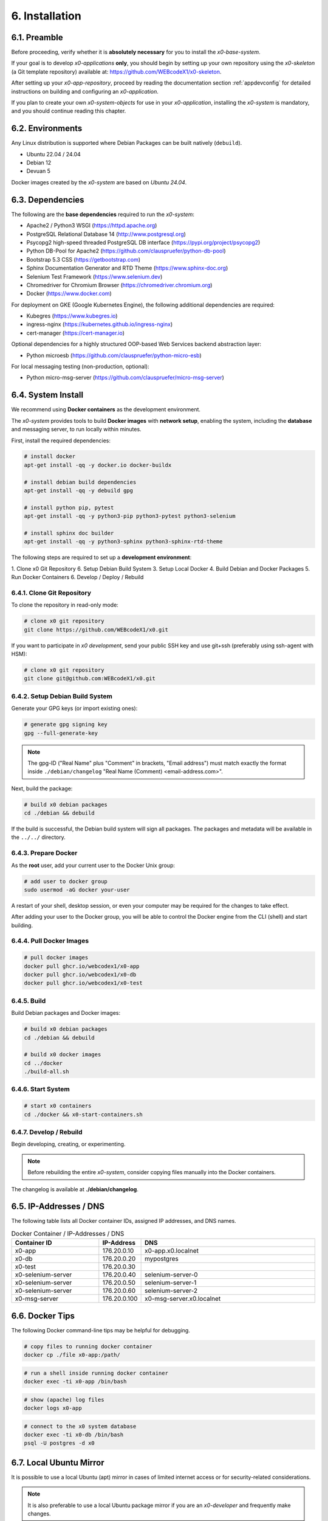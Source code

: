 .. installation

.. _installation:

6. Installation
===============

6.1. Preamble
-------------

Before proceeding, verify whether it is **absolutely necessary** for you to install
the *x0-base-system*.

If your goal is to develop *x0-applications* **only**, you should begin by setting up
your own repository using the *x0-skeleton* (a Git template repository) available at:
https://github.com/WEBcodeX1/x0-skeleton.

After setting up your *x0-app-repository*, proceed by reading the documentation section
:ref:`appdevconfig` for detailed instructions on building and configuring an *x0-application*.

If you plan to create your own *x0-system-objects* for use in your *x0-application*,
installing the *x0-system* is mandatory, and you should continue reading this chapter.

6.2. Environments
-----------------

Any Linux distribution is supported where Debian Packages can be built natively (``debuild``).

* Ubuntu 22.04 / 24.04
* Debian 12
* Devuan 5

Docker images created by the *x0-system* are based on *Ubuntu 24.04*.

6.3. Dependencies
-----------------

The following are the **base dependencies** required to run the *x0-system*:

* Apache2 / Python3 WSGI (https://httpd.apache.org)
* PostgreSQL Relational Database 14 (http://www.postgresql.org)
* Psycopg2 high-speed threaded PostgreSQL DB interface (https://pypi.org/project/psycopg2)
* Python DB-Pool for Apache2 (https://github.com/clauspruefer/python-db-pool)
* Bootstrap 5.3 CSS (https://getbootstrap.com)
* Sphinx Documentation Generator and RTD Theme (https://www.sphinx-doc.org)
* Selenium Test Framework (https://www.selenium.dev)
* Chromedriver for Chromium Browser (https://chromedriver.chromium.org)
* Docker (https://www.docker.com)

For deployment on GKE (Google Kubernetes Engine), the following additional dependencies are required:

* Kubegres (https://www.kubegres.io)
* ingress-nginx (https://kubernetes.github.io/ingress-nginx)
* cert-manager (https://cert-manager.io)

Optional dependencies for a highly structured OOP-based Web Services backend abstraction layer:

* Python microesb (https://github.com/clauspruefer/python-micro-esb)

For local messaging testing (non-production, optional):

* Python micro-msg-server (https://github.com/clauspruefer/micro-msg-server)

6.4. System Install
-------------------

We recommend using **Docker containers** as the development environment.

The *x0-system* provides tools to build **Docker images** with **network setup**, enabling
the system, including the **database** and messaging server, to run locally within minutes.

First, install the required dependencies:

.. code-block:: bash

	# install docker
	apt-get install -qq -y docker.io docker-buildx

	# install debian build dependencies
	apt-get install -qq -y debuild gpg

	# install python pip, pytest
	apt-get install -qq -y python3-pip python3-pytest python3-selenium

	# install sphinx doc builder
	apt-get install -qq -y python3-sphinx python3-sphinx-rtd-theme

The following steps are required to set up a **development environment**:

1. Clone x0 Git Repository
6. Setup Debian Build System
3. Setup Local Docker
4. Build Debian and Docker Packages
5. Run Docker Containers
6. Develop / Deploy / Rebuild

6.4.1. Clone Git Repository
***************************

To clone the repository in read-only mode:

.. code-block:: bash

	# clone x0 git repository
	git clone https://github.com/WEBcodeX1/x0.git

If you want to participate in *x0 development*, send your public SSH key
and use git+ssh (preferably using ssh-agent with HSM):

.. code-block:: bash

	# clone x0 git repository
	git clone git@github.com:WEBcodeX1/x0.git

6.4.2. Setup Debian Build System
********************************

Generate your GPG keys (or import existing ones):

.. code-block:: bash

	# generate gpg signing key
	gpg --full-generate-key

.. note::

	The gpg-ID ("Real Name" plus "Comment" in brackets, "Email address") must match
	exactly the format inside ``./debian/changelog`` "Real Name (Comment) <email-address.com>".

Next, build the package:

.. code-block:: bash

	# build x0 debian packages
	cd ./debian && debuild

If the build is successful, the Debian build system will sign all packages. The packages
and metadata will be available in the ``../../`` directory.

6.4.3. Prepare Docker
*********************

As the **root** user, add your current user to the Docker Unix group:

.. code-block:: bash

	# add user to docker group
	sudo usermod -aG docker your-user

A restart of your shell, desktop session, or even your computer may be required for the
changes to take effect.

After adding your user to the Docker group, you will be able to control the Docker engine
from the CLI (shell) and start building.

.. _installation_build_docker:

6.4.4. Pull Docker Images
*************************

.. code-block:: bash

    # pull docker images
    docker pull ghcr.io/webcodex1/x0-app
    docker pull ghcr.io/webcodex1/x0-db
    docker pull ghcr.io/webcodex1/x0-test

6.4.5. Build
************

Build Debian packages and Docker images:

.. code-block:: bash

	# build x0 debian packages
	cd ./debian && debuild

	# build x0 docker images
	cd ../docker
	./build-all.sh

6.4.6. Start System
*******************

.. code-block:: bash

	# start x0 containers
	cd ./docker && x0-start-containers.sh

6.4.7. Develop / Rebuild
************************

Begin developing, creating, or experimenting.

.. note::

    Before rebuilding the entire *x0-system*, consider copying files
    manually into the Docker containers.

The changelog is available at **./debian/changelog**.

6.5. IP-Addresses / DNS
-----------------------

The following table lists all Docker container IDs, assigned IP addresses,
and DNS names.

.. table:: Docker Container / IP-Addresses / DNS
    :widths: 30 10 60

    +----------------------+-----------------+-------------------------------------+
    | **Container ID**     | IP-Address      | DNS                                 |
    +======================+=================+=====================================+
    | x0-app               | 176.20.0.10     | x0-app.x0.localnet                  |
    +----------------------+-----------------+-------------------------------------+
    | x0-db                | 176.20.0.20     | mypostgres                          |
    +----------------------+-----------------+-------------------------------------+
    | x0-test              | 176.20.0.30     |                                     |
    +----------------------+-----------------+-------------------------------------+
    | x0-selenium-server   | 176.20.0.40     | selenium-server-0                   |
    +----------------------+-----------------+-------------------------------------+
    | x0-selenium-server   | 176.20.0.50     | selenium-server-1                   |
    +----------------------+-----------------+-------------------------------------+
    | x0-selenium-server   | 176.20.0.60     | selenium-server-2                   |
    +----------------------+-----------------+-------------------------------------+
    | x0-msg-server        | 176.20.0.100    | x0-msg-server.x0.localnet           |
    +----------------------+-----------------+-------------------------------------+

6.6. Docker Tips
----------------

The following Docker command-line tips may be helpful for debugging.

.. code-block:: bash

	# copy files to running docker container
	docker cp ./file x0-app:/path/

.. code-block:: bash

	# run a shell inside running docker container
	docker exec -ti x0-app /bin/bash

.. code-block:: bash

	# show (apache) log files
	docker logs x0-app

.. code-block:: bash

	# connect to the x0 system database
	docker exec -ti x0-db /bin/bash
	psql -U postgres -d x0

6.7. Local Ubuntu Mirror
------------------------

It is possible to use a local Ubuntu (apt) mirror in cases of limited
internet access or for security-related considerations.

.. note::

	It is also preferable to use a local Ubuntu package mirror if
	you are an *x0-developer* and frequently make changes.

Set the following environment variables (permanently in ``~/.bashrc``) to
use your specified mirror. Note that this requires a properly configured
and functioning mirror setup.

.. code-block:: bash

	# use a local ubuntu mirror
	export UBUNTU_MIRROR_DNS=your-hostname.localnet
	export UBUNTU_MIRROR_IP=196.168.0.253

.. warning::

	You must set both ``UBUNTU_MIRROR_DNS`` and ``UBUNTU_MIRROR_IP``.
	The provided DNS must resolve correctly to the specified IP address.

6.8. Verify System Functionality
--------------------------------

Build Debian packages, Docker images, and start *x0-system* containers.

.. code-block:: bash
	:linenos:

	# build package
	cd ./debian/
	debuild

	# build container(s)
	cd ../docker/
	./build-all.sh

	# start container(s)
	./x0-start-containers.sh

Open http://x0-app.x0.localnet/python/Index.py in a local browser to verify
that the system is functioning correctly.

.. _installation-examples:

6.9. Examples
-------------

Examples can be found in the ``./examples`` subdirectory.

The examples in this folder will be built during the Docker image build
process. After the *x0-system* is started (with Docker containers up and running),
the examples can be accessed via the following URLs:

* http://x0-app.x0.localnet/python/Index.py?appid=example1
* http://x0-app.x0.localnet/python/Index.py?appid=example2
* http://x0-app.x0.localnet/python/Index.py?appid=example3

The number of examples varies depending on the release version. Take a closer look
inside the examples folder for details. For information about the example structure and
how to add your own examples, see the devloper documentation at:
:ref:`devexamples`.

.. _installation-tests-ci:

6.10. Tests / CI
----------------

Tests are located inside the ``./test`` subdirectory.

The *Pytest* framework, in combination with *Selenium Server*, is used to ensure
network-based test execution, even within GKE Kubernetes pods.

Tests can be executed in the following environments:

- From a Linux host to the ``x0-app`` Docker container
- Inside the ``x0-test`` Docker container to the ``x0-app`` Docker container
- Inside GKE (Google Kubernetes Engine)

To run tests locally, the ``x0-app``, ``x0-db``, and ``x0-selenium-server`` containers
must be up and running.

.. code-block:: bash

	# start selenium server container
	cd ./test && python3 ./run-selenium-server.py

	# wait for container startup, start all tests
	sleep 10 && pytest-3

6.11. Kubernetes
----------------

*x0* also runs on GKE (Google Kubernetes Engine), including Minikube.

An *x0-kubernetes-deployment* includes an automated, load-balanced (ingress-nginx),
99.9% redundant setup. Additionally, the *x0-system-database* is set up to be fail-safe
using Kubegres.

For detailed documentation, see:
https://github.com/WEBcodeX1/x0/blob/main/kubernetes/README.md.

6.12. MS Windows
----------------

We successfully imported images and ran *x0-system* Docker containers
on **Windows 11 Professional** using **Docker Desktop**.

Install **Docker Desktop** with **WSL2** and **Git for Windows**.

Git for Windows provides a **Cygwin-based Git Bash**, which facilitates
the correct loading of Docker images.

.. code-block:: bash

	# load docker images
	docker load < docker.x0-app.tar
	docker load < docker.x0-db.tar

	# start docker containers
	cd ./docker
	./x0-start-containers.sh
